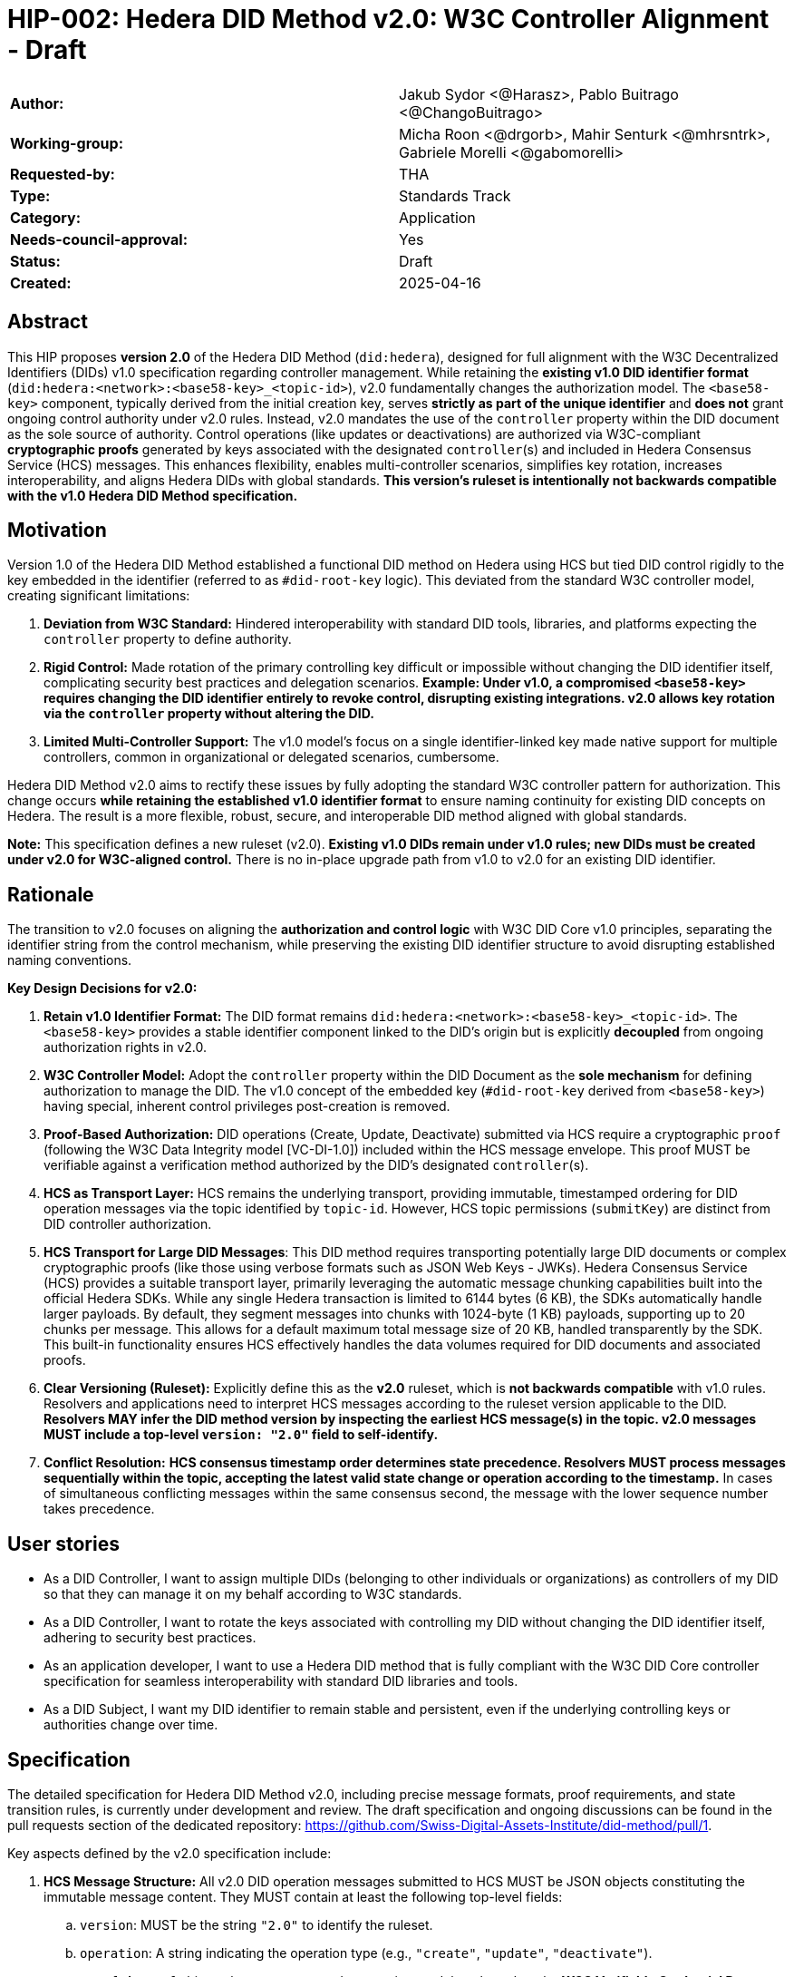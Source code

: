 = HIP-002: Hedera DID Method v2.0: W3C Controller Alignment - Draft

[cols="1,1"]
|===

|*Author:* |Jakub Sydor <@Harasz>, Pablo Buitrago <@ChangoBuitrago>
|*Working-group:* |Micha Roon <@drgorb>, Mahir Senturk <@mhrsntrk>, Gabriele Morelli <@gabomorelli>
|*Requested-by:* |THA
|*Type:* |Standards Track
|*Category:* |Application
|*Needs-council-approval:* |Yes
|*Status:* |Draft
|*Created:* |2025-04-16
|===

== Abstract

This HIP proposes *version 2.0* of the Hedera DID Method (`did:hedera`), designed for full alignment with the W3C Decentralized Identifiers (DIDs) v1.0 specification regarding controller management. While retaining the *existing v1.0 DID identifier format* (`did:hedera:<network>:<base58-key>_<topic-id>`), v2.0 fundamentally changes the authorization model. The `<base58-key>` component, typically derived from the initial creation key, serves *strictly as part of the unique identifier* and *does not* grant ongoing control authority under v2.0 rules. Instead, v2.0 mandates the use of the `controller` property within the DID document as the sole source of authority. Control operations (like updates or deactivations) are authorized via W3C-compliant *cryptographic proofs* generated by keys associated with the designated `controller`(s) and included in Hedera Consensus Service (HCS) messages. This enhances flexibility, enables multi-controller scenarios, simplifies key rotation, increases interoperability, and aligns Hedera DIDs with global standards. *This version's ruleset is intentionally not backwards compatible with the v1.0 Hedera DID Method specification.*

== Motivation

Version 1.0 of the Hedera DID Method established a functional DID method on Hedera using HCS but tied DID control rigidly to the key embedded in the identifier (referred to as `#did-root-key` logic). This deviated from the standard W3C controller model, creating significant limitations:

. *Deviation from W3C Standard:* Hindered interoperability with standard DID tools, libraries, and platforms expecting the `controller` property to define authority.
. *Rigid Control:* Made rotation of the primary controlling key difficult or impossible without changing the DID identifier itself, complicating security best practices and delegation scenarios. *Example: Under v1.0, a compromised `<base58-key>` requires changing the DID identifier entirely to revoke control, disrupting existing integrations. v2.0 allows key rotation via the `controller` property without altering the DID.*
. *Limited Multi-Controller Support:* The v1.0 model's focus on a single identifier-linked key made native support for multiple controllers, common in organizational or delegated scenarios, cumbersome.

Hedera DID Method v2.0 aims to rectify these issues by fully adopting the standard W3C controller pattern for authorization. This change occurs *while retaining the established v1.0 identifier format* to ensure naming continuity for existing DID concepts on Hedera. The result is a more flexible, robust, secure, and interoperable DID method aligned with global standards.

*Note:* This specification defines a new ruleset (v2.0). *Existing v1.0 DIDs remain under v1.0 rules; new DIDs must be created under v2.0 for W3C-aligned control.* There is no in-place upgrade path from v1.0 to v2.0 for an existing DID identifier.

== Rationale

The transition to v2.0 focuses on aligning the *authorization and control logic* with W3C DID Core v1.0 principles, separating the identifier string from the control mechanism, while preserving the existing DID identifier structure to avoid disrupting established naming conventions.

*Key Design Decisions for v2.0:*

. *Retain v1.0 Identifier Format:* The DID format remains `did:hedera:<network>:<base58-key>_<topic-id>`. The `<base58-key>` provides a stable identifier component linked to the DID's origin but is explicitly *decoupled* from ongoing authorization rights in v2.0.
. *W3C Controller Model:* Adopt the `controller` property within the DID Document as the *sole mechanism* for defining authorization to manage the DID. The v1.0 concept of the embedded key (`#did-root-key` derived from `<base58-key>`) having special, inherent control privileges post-creation is removed.
. *Proof-Based Authorization:* DID operations (Create, Update, Deactivate) submitted via HCS require a cryptographic `proof` (following the W3C Data Integrity model [VC-DI-1.0]) included within the HCS message envelope. This proof MUST be verifiable against a verification method authorized by the DID's designated `controller`(s).
. *HCS as Transport Layer:* HCS remains the underlying transport, providing immutable, timestamped ordering for DID operation messages via the topic identified by `topic-id`. However, HCS topic permissions (`submitKey`) are distinct from DID controller authorization.
. *HCS Transport for Large DID Messages*: This DID method requires transporting potentially large DID documents or complex cryptographic proofs (like those using verbose formats such as JSON Web Keys - JWKs). Hedera Consensus Service (HCS) provides a suitable transport layer, primarily leveraging the automatic message chunking capabilities built into the official Hedera SDKs. While any single Hedera transaction is limited to 6144 bytes (6 KB), the SDKs automatically handle larger payloads. By default, they segment messages into chunks with 1024-byte (1 KB) payloads, supporting up to 20 chunks per message. This allows for a default maximum total message size of 20 KB, handled transparently by the SDK. This built-in functionality ensures HCS effectively handles the data volumes required for DID documents and associated proofs.
. *Clear Versioning (Ruleset):* Explicitly define this as the *v2.0* ruleset, which is *not backwards compatible* with v1.0 rules. Resolvers and applications need to interpret HCS messages according to the ruleset version applicable to the DID. *Resolvers MAY infer the DID method version by inspecting the earliest HCS message(s) in the topic. v2.0 messages MUST include a top-level `version: "2.0"` field to self-identify.*
. *Conflict Resolution:* *HCS consensus timestamp order determines state precedence. Resolvers MUST process messages sequentially within the topic, accepting the latest valid state change or operation according to the timestamp.* In cases of simultaneous conflicting messages within the same consensus second, the message with the lower sequence number takes precedence.

== User stories

* As a DID Controller, I want to assign multiple DIDs (belonging to other individuals or organizations) as controllers of my DID so that they can manage it on my behalf according to W3C standards.
* As a DID Controller, I want to rotate the keys associated with controlling my DID without changing the DID identifier itself, adhering to security best practices.
* As an application developer, I want to use a Hedera DID method that is fully compliant with the W3C DID Core controller specification for seamless interoperability with standard DID libraries and tools.
* As a DID Subject, I want my DID identifier to remain stable and persistent, even if the underlying controlling keys or authorities change over time.

== Specification

The detailed specification for Hedera DID Method v2.0, including precise message formats, proof requirements, and state transition rules, is currently under development and review. The draft specification and ongoing discussions can be found in the pull requests section of the dedicated repository: link:https://github.com/Swiss-Digital-Assets-Institute/did-method/pull/1[https://github.com/Swiss-Digital-Assets-Institute/did-method/pull/1].

Key aspects defined by the v2.0 specification include:

. *HCS Message Structure:* All v2.0 DID operation messages submitted to HCS MUST be JSON objects constituting the immutable message content. They MUST contain at least the following top-level fields:
.. `version`: MUST be the string `"2.0"` to identify the ruleset.
.. `operation`: A string indicating the operation type (e.g., `"create"`, `"update"`, `"deactivate"`).
.. `proof`: A `proof` object whose structure and processing model are based on the **W3C Verifiable Credential Data Integrity v1.0** specification [VC-DI-1.0]. It MUST conform to a specific Data Integrity cryptosuite specification (e.g., `Ed25519Signature2020`, `JsonWebSignature2020` using a supported algorithm) supported by this DID method. This proof authorizes the operation, MUST be verifiable against a verification method associated with the DID's current `controller`, and SHOULD typically use a `proofPurpose` like `"capabilityInvocation"` to signify control assertion.
.. Operation Payload Fields: Additional fields specific to the `operation` (e.g., `didDocument` required for `"create"` and `"update"` operations carries the DID document data).
+
[source,json]
----
// Example Create Message Structure
{
  "version": "2.0",
  "operation": "create",
  "didDocument": {
    "id": "did:hedera:mainnet:z6Mkp...",
    "controller": "did:hedera:mainnet:z6Mkh...",
    "verificationMethod": [ /* ... */ ],
    // ...
  },
  "proof": {
    "type": "Ed25519Signature2020",
    "created": "2025-04-16T12:00:00Z",
    "verificationMethod": "did:hedera:mainnet:z6Mkh...#key-1", // Controller's key
    "proofPurpose": "capabilityInvocation",
    "proofValue": "z58..."
  }
}
----
+
. *Controller Scope:* The `controller` field within a DID Document *MUST* reference one or more DIDs. These controller DIDs *MUST* reside on the same Hedera network (e.g., mainnet, testnet) as the DID Document they govern. A `did:hedera:testnet:...` controller cannot manage a `did:hedera:mainnet:...` DID, and vice-versa. Cross-network control is unsupported.
. *Resolution Process:* Defines how resolvers fetch HCS messages, validate `version`, sequence messages by consensus timestamp, validate proofs against the designated `controller`(s) at each step, and reconstruct the current DID Document state.

== Backwards Compatibility

This specification defines the ruleset for Hedera DID Method *v2.0*. It is intentionally *not backwards compatible* with the v1.0 ruleset due to the fundamental change in the authorization model (from identifier-linked key to controller property and proofs).

*v2.0 is a parallel ruleset; existing v1.0 DIDs cannot be converted to v2.0.* New DIDs created under v2.0 will use the same identifier format but follow distinct control rules defined in this specification.

Resolvers and applications interacting with `did:hedera` DIDs will need to determine the applicable version (v1.0 or v2.0) and apply the corresponding ruleset for interpretation and validation. As noted in Rationale, v2.0 messages self-identify with a `version: "2.0"` field, aiding this determination. Mechanisms for handling DIDs created before v2.0's introduction might involve heuristics or rely on the creation context.

== Security Implications

The security model for Hedera DID Method v2.0 relies on the inherent security of the Hedera network (via HCS) and the robustness of the W3C controller model and cryptographic proofs.

. *Identifier Component Roles (v2.0 Rule):*
* *Crucial Distinction:* The `<base58-key>` component within the DID identifier string (`did:hedera:<network>:<base58-key>_<topic-id>`) serves *only as part of the unique identifier* after the initial creation operation. It *does not grant* ongoing control authority or authorization privileges for managing the DID document under v2.0 rules. Control is solely determined by the `controller` property within the DID document and verified via the `proof` mechanism. Misunderstanding this is a security risk.

. *Controller Authority & Compromise:*
* *Primary Trust Anchor:* The security of a v2.0 Hedera DID rests primarily on the security of the DID(s) designated in its `controller` property and their associated cryptographic keys. Control authority is explicitly defined by this property.
* *Controller Compromise:* The most significant threat is the compromise of a designated `controller`'s keys. An attacker gaining control of a controller gains full authority to modify (including changing the controller) or deactivate the Hedera DID documents managed by it.
* *Key Management:* Robust key management practices (secure generation, storage, rotation, revocation) for all keys associated with `controller` DIDs are essential for maintaining the security of the Hedera DIDs they control.

. *HCS Topic Interaction & Access Control:*
* *`submitKey` Role (Network Permission):* The HCS topic `submitKey` controls the *network-level permission* to submit messages (valid or invalid) to the DID's associated topic. Compromising the `submitKey` allows an attacker to potentially disrupt the DID by submitting spam or malformed messages (DoS risk, increased resolution cost).
* *`controller` Proof Role (Logical Authorization):* The `submitKey` *does not* grant the ability to submit *validly authorized* state changes. Logical authorization to modify the DID state requires a valid cryptographic `proof` generated by the DID's `controller`.
* *Distinct Controls:* Implementers and users must understand the clear separation between HCS topic write access (`submitKey`) and DID logical control (`controller` proof).
* *SubmitKey Mitigation Strategies:* To mitigate DoS risks associated with `submitKey` compromise, operators SHOULD consider:
** Rotating the HCS topic `submitKey` periodically, if feasible within their operational model.
** Implementing monitoring on HCS topics to detect unusual activity or spam.
** Potentially using HCS topic metadata or application-level logic to flag or ignore messages submitted by known malicious actors (though this is outside the core DID method spec).

. *Validation Responsibility:*
* Neither Hedera network nodes nor standard mirror nodes validate DID document semantics or controller proofs. This validation *must* be performed by DID resolvers and client applications according to the v2.0 specification rules (verifying proofs against the controller's keys). Failure to validate proofs correctly breaks the security model.
* *Resolver Validation Requirements (Anti-Patterns to Avoid):* Resolvers MUST:
** Strictly follow the HCS consensus timestamp ordering for messages.
** Reject any v2.0 message that lacks a `proof` field or contains an invalid or unverifiable `proof`.
** When processing an update that changes the `controller` property, validate the operation's `proof` against the *previous* (currently authorized) controller's keys.
** Reject messages with incorrect `version` fields or malformed structures.

== How to Teach This

Effective education for Hedera DID Method v2.0 should focus on its W3C controller alignment and the separation of identifier from control. Guidance for documentation, tutorials, and SDKs should emphasize:

* *W3C Controller Authority:* Clearly state that the `controller` property in the DID Document exclusively defines who can authorize changes, aligning with W3C DID Core standards.
* *Identifier vs. Control:* Explicitly teach that the `<base58-key>` component in the DID string (`did:hedera:<network>:<base58-key>_<topic-id>`) is *part of the identifier only* and grants *no* control rights after creation under v2.0 rules. This distinction is crucial and a major change from v1.0.
* *Proof-Based Operations:* Explain that DID lifecycle operations (Create, Update, Deactivate) require a cryptographic `proof` within the HCS message, generated by a key authorized by the designated `controller`. Detail the purpose and verification of these proofs, noting they follow the W3C Data Integrity model [VC-DI-1.0].
* *HCS Role vs. Controller Role:* Define HCS (via `topic-id`) as the immutable message transport/ordering layer. Explain that the HCS `submitKey` grants topic write permission, which is separate from the DID's logical `controller` authorization required for valid state changes via proofs.
* *Developer Guidance on SDK Message Size Handling*: Emphasize to developers that Hedera SDKs automatically and transparently manage the chunking required for large HCS messages. While providing context is helpful—explaining the 6 KB network limit per transaction versus the SDK's default chunking strategy (1 KB payloads, max 20 chunks, yielding a 20 KB total message default)—the primary message is that the SDK handles this complexity. Developers should be taught to use standard functions (e.g., `ConsensusSubmitMessageTransaction().setMessage(...)`) directly, even with potentially large payloads like DID documents or verbose proofs (e.g., JWKs). They can trust the SDK to perform the necessary chunking automatically within these default parameters for reliable HCS transmission.
* *Resolver Logic:* Explain the v2.0 resolution process, emphasizing the need for resolvers to fetch HCS messages, validate proofs against the current controller, and reconstruct the DID document state sequentially.
* *SDK Examples:* Provide practical SDK code examples for core workflows:
** Creating a DID specifying the initial `controller` and generating the initial proof.
** Resolving a DID according to v2.0 logic (including proof validation).
** Authorizing an Update/Deactivate operation by generating the `proof` as the `controller`.
** Submitting operations via HCS (including the `message` and `proof` structure).
* *Documentation Clarity:* Ensure documentation prominently clarifies the non-controlling role of the `<base58-key>` in v2.0 and highlights the mandatory proof validation step for resolvers. Structure guides around the key principles and lifecycle operations (Create, Resolve, Update, Deactivate).

== Reference Implementation and Testing

A reference implementation for the Hedera DID Method v2.0, demonstrating how to create, resolve, update, and deactivate DIDs according to this specification using JavaScript, is being developed. The work-in-progress SDK is available at: link:https://github.com/Swiss-Digital-Assets-Institute/hashgraph-did-sdk-js[https://github.com/Swiss-Digital-Assets-Institute/hashgraph-did-sdk-js].

To ensure interoperability and compliance with this specification, implementers (of SDKs, resolvers, or applications) *SHOULD* validate their implementations against standardized test vectors. These test vectors should cover various scenarios, including:

* Valid and invalid message structures.
* Correct and incorrect proof generation and verification (for supported signature types).
* Single and multi-controller scenarios.
* Controller rotation operations.
* Deactivation and resolution of deactivated DIDs.
* Handling of message ordering and conflict resolution.
*(A dedicated repository or section within the specification project should host these test vectors).*

== References

* link:https://www.w3.org/TR/did-core/[Decentralized Identifiers (DIDs) v1.0 - W3C Recommendation]
* link:https://www.w3.org/TR/vc-data-integrity/[Verifiable Credential Data Integrity v1.0 - W3C Recommendation] [VC-DI-1.0]
* link:https://github.com/hashgraph/did-method/[Hedera DID Method v1.0 Specification (For historical context)]

== Copyright/license

This document is licensed under the Apache License, Version 2.0 -- see link:https://www.apache.org/licenses/LICENSE-2.0[Apache License, Version 2.0]
